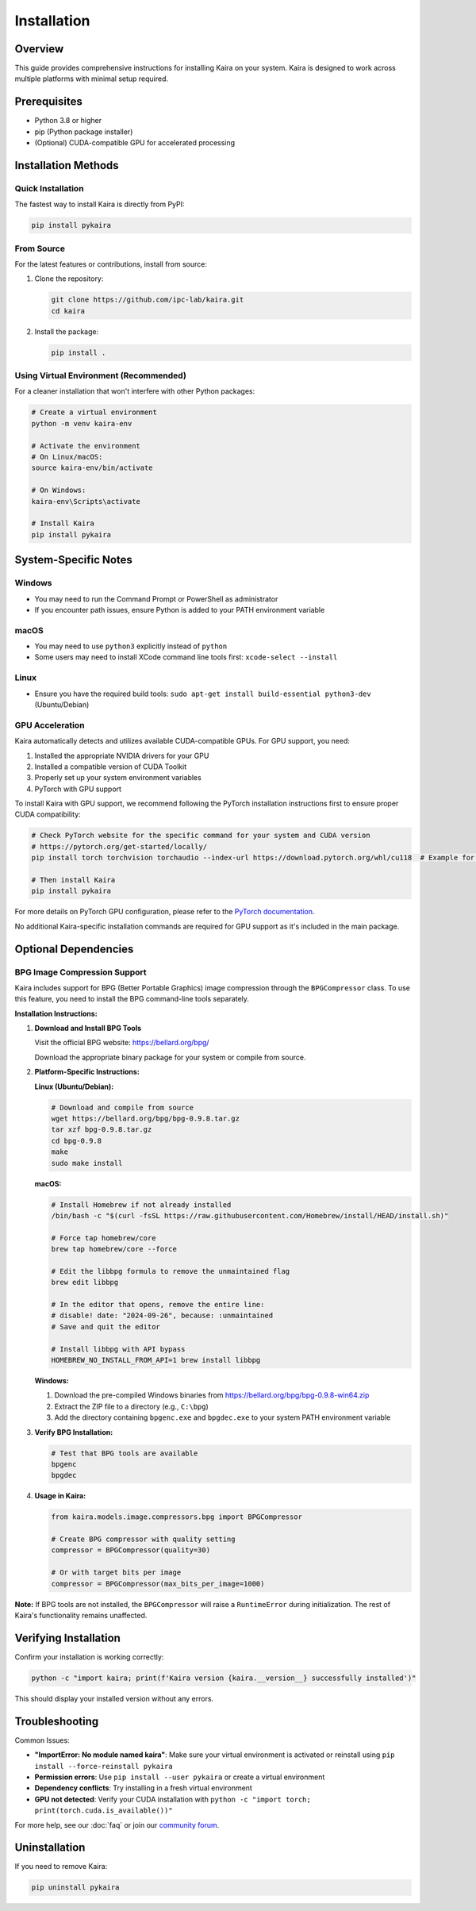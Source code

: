 Installation
============

Overview
--------
This guide provides comprehensive instructions for installing Kaira on your system. Kaira is designed to work across multiple platforms with minimal setup required.

Prerequisites
-------------
- Python 3.8 or higher
- pip (Python package installer)
- (Optional) CUDA-compatible GPU for accelerated processing

Installation Methods
--------------------

Quick Installation
~~~~~~~~~~~~~~~~~~
The fastest way to install Kaira is directly from PyPI:

.. code-block:: bash

   pip install pykaira

From Source
~~~~~~~~~~~
For the latest features or contributions, install from source:

1. Clone the repository:

   .. code-block:: bash

      git clone https://github.com/ipc-lab/kaira.git
      cd kaira

2. Install the package:

   .. code-block:: bash

      pip install .

Using Virtual Environment (Recommended)
~~~~~~~~~~~~~~~~~~~~~~~~~~~~~~~~~~~~~~~
For a cleaner installation that won't interfere with other Python packages:

.. code-block:: bash

   # Create a virtual environment
   python -m venv kaira-env

   # Activate the environment
   # On Linux/macOS:
   source kaira-env/bin/activate

   # On Windows:
   kaira-env\Scripts\activate

   # Install Kaira
   pip install pykaira

System-Specific Notes
---------------------

Windows
~~~~~~~
- You may need to run the Command Prompt or PowerShell as administrator
- If you encounter path issues, ensure Python is added to your PATH environment variable

macOS
~~~~~
- You may need to use ``python3`` explicitly instead of ``python``
- Some users may need to install XCode command line tools first: ``xcode-select --install``

Linux
~~~~~
- Ensure you have the required build tools: ``sudo apt-get install build-essential python3-dev`` (Ubuntu/Debian)

GPU Acceleration
~~~~~~~~~~~~~~~~
Kaira automatically detects and utilizes available CUDA-compatible GPUs. For GPU support, you need:

1. Installed the appropriate NVIDIA drivers for your GPU
2. Installed a compatible version of CUDA Toolkit
3. Properly set up your system environment variables
4. PyTorch with GPU support

To install Kaira with GPU support, we recommend following the PyTorch installation instructions first to ensure proper CUDA compatibility:

.. code-block:: bash

   # Check PyTorch website for the specific command for your system and CUDA version
   # https://pytorch.org/get-started/locally/
   pip install torch torchvision torchaudio --index-url https://download.pytorch.org/whl/cu118  # Example for CUDA 11.8

   # Then install Kaira
   pip install pykaira

For more details on PyTorch GPU configuration, please refer to the `PyTorch documentation <https://pytorch.org/docs/stable/notes/cuda.html>`_.

No additional Kaira-specific installation commands are required for GPU support as it's included in the main package.

Optional Dependencies
---------------------

BPG Image Compression Support
~~~~~~~~~~~~~~~~~~~~~~~~~~~~~
Kaira includes support for BPG (Better Portable Graphics) image compression through the ``BPGCompressor`` class. To use this feature, you need to install the BPG command-line tools separately.

**Installation Instructions:**

1. **Download and Install BPG Tools**

   Visit the official BPG website: https://bellard.org/bpg/

   Download the appropriate binary package for your system or compile from source.

2. **Platform-Specific Instructions:**

   **Linux (Ubuntu/Debian):**

   .. code-block:: bash

      # Download and compile from source
      wget https://bellard.org/bpg/bpg-0.9.8.tar.gz
      tar xzf bpg-0.9.8.tar.gz
      cd bpg-0.9.8
      make
      sudo make install

   **macOS:**

   .. code-block:: bash

      # Install Homebrew if not already installed
      /bin/bash -c "$(curl -fsSL https://raw.githubusercontent.com/Homebrew/install/HEAD/install.sh)"

      # Force tap homebrew/core
      brew tap homebrew/core --force

      # Edit the libbpg formula to remove the unmaintained flag
      brew edit libbpg

      # In the editor that opens, remove the entire line:
      # disable! date: "2024-09-26", because: :unmaintained
      # Save and quit the editor

      # Install libbpg with API bypass
      HOMEBREW_NO_INSTALL_FROM_API=1 brew install libbpg

   **Windows:**

   1. Download the pre-compiled Windows binaries from https://bellard.org/bpg/bpg-0.9.8-win64.zip
   2. Extract the ZIP file to a directory (e.g., ``C:\bpg``)
   3. Add the directory containing ``bpgenc.exe`` and ``bpgdec.exe`` to your system PATH environment variable

3. **Verify BPG Installation:**

   .. code-block:: bash

      # Test that BPG tools are available
      bpgenc
      bpgdec

4. **Usage in Kaira:**

   .. code-block:: python

      from kaira.models.image.compressors.bpg import BPGCompressor

      # Create BPG compressor with quality setting
      compressor = BPGCompressor(quality=30)

      # Or with target bits per image
      compressor = BPGCompressor(max_bits_per_image=1000)

**Note:** If BPG tools are not installed, the ``BPGCompressor`` will raise a ``RuntimeError`` during initialization. The rest of Kaira's functionality remains unaffected.

Verifying Installation
----------------------
Confirm your installation is working correctly:

.. code-block:: bash

   python -c "import kaira; print(f'Kaira version {kaira.__version__} successfully installed')"

This should display your installed version without any errors.

Troubleshooting
---------------
Common Issues:

- **"ImportError: No module named kaira"**: Make sure your virtual environment is activated or reinstall using ``pip install --force-reinstall pykaira``
- **Permission errors**: Use ``pip install --user pykaira`` or create a virtual environment
- **Dependency conflicts**: Try installing in a fresh virtual environment
- **GPU not detected**: Verify your CUDA installation with ``python -c "import torch; print(torch.cuda.is_available())"``

For more help, see our :doc:`faq` or join our `community forum <https://github.com/ipc-lab/kaira/discussions>`_.

Uninstallation
--------------
If you need to remove Kaira:

.. code-block:: bash

   pip uninstall pykaira
